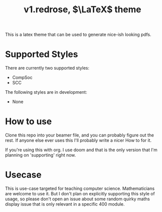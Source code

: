 #+title:v1.redrose, $\LaTeX$ theme

This is a latex theme that can be used to generate nice-ish looking pdfs.

* Supported Styles
There are currently two supported styles:
- CompSoc
- SCC
The following styles are in development:
- None

* How to use
Clone this repo into your beamer file, and you can probably figure out the rest. If anyone else ever uses this I'll probably write a nicer How to for it.

If you're using this with org. I use doom and that is the only version that I'm planning on 'supporting' right now.

* Usecase
This is use-case targeted for teaching computer science. Mathematicians are welcome to use it. But I don't plan on explicitly supporting this style of usage, so please don't open an issue about some random quirky maths display issue that is only relevant in a specific 400 module.
